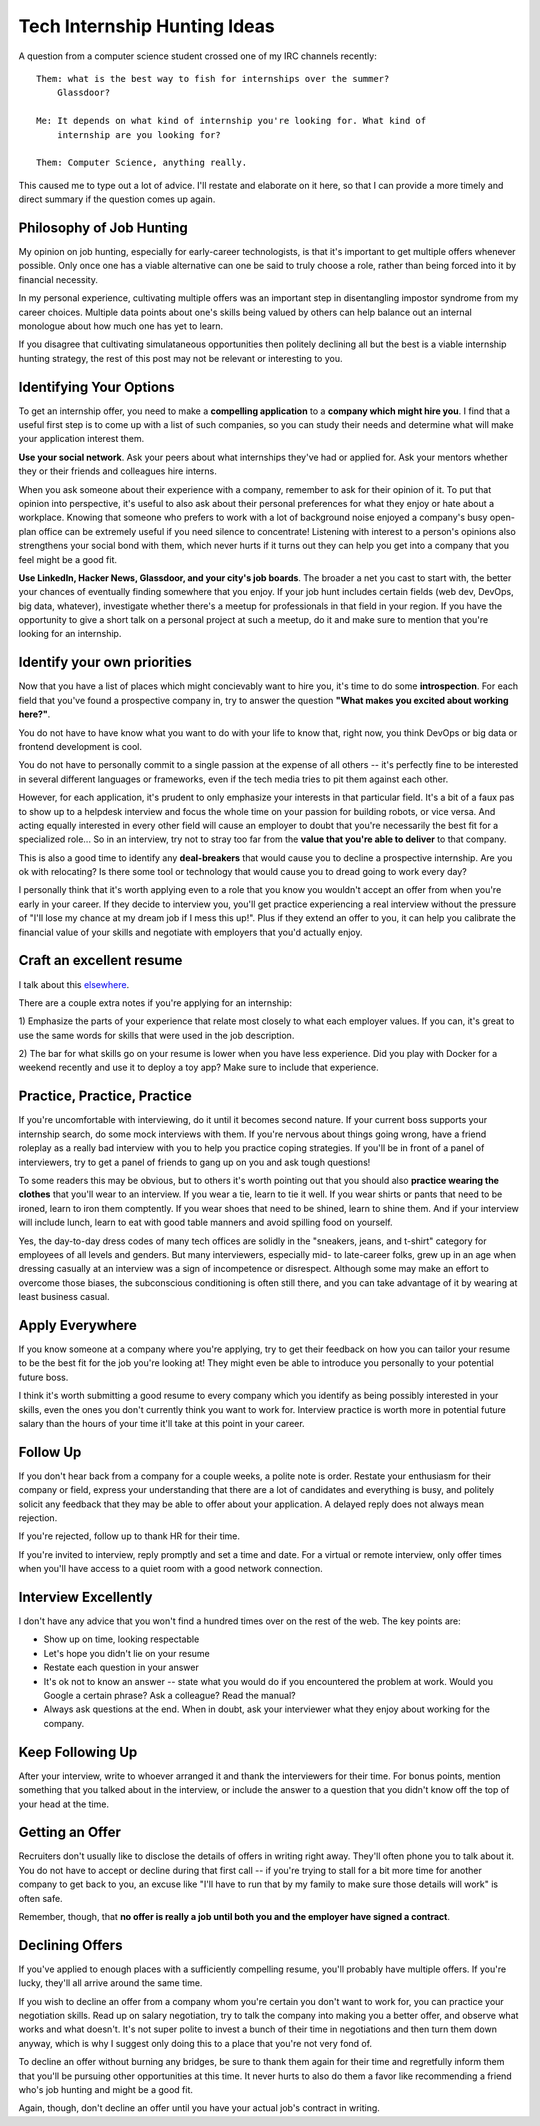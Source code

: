 Tech Internship Hunting Ideas
=============================

A question from a computer science student crossed one of my IRC channels
recently::

    Them: what is the best way to fish for internships over the summer?
        Glassdoor?

    Me: It depends on what kind of internship you're looking for. What kind of
        internship are you looking for?

    Them: Computer Science, anything really.

This caused me to type out a lot of advice. I'll restate and elaborate on it
here, so that I can provide a more timely and direct summary if the question
comes up again.

Philosophy of Job Hunting
-------------------------

My opinion on job hunting, especially for early-career technologists, is that
it's important to get multiple offers whenever possible. Only once one has a
viable alternative can one be said to truly choose a role, rather than being
forced into it by financial necessity.

In my personal experience, cultivating multiple offers was an important step
in disentangling impostor syndrome from my career choices. Multiple data
points about one's skills being valued by others can help balance out an
internal monologue about how much one has yet to learn.

If you disagree that cultivating simulataneous opportunities then politely
declining all but the best is a viable internship hunting strategy, the rest
of this post may not be relevant or interesting to you.

Identifying Your Options
------------------------

To get an internship offer, you need to make a **compelling application** to a
**company which might hire you**. I find that a useful first step is to come
up with a list of such companies, so you can study their needs and determine
what will make your application interest them.

**Use your social network**. Ask your peers about what internships they've had or
applied for. Ask your mentors whether they or their friends and colleagues
hire interns.

When you ask someone about their experience with a company, remember to ask
for their opinion of it. To put that opinion into perspective, it's useful to
also ask about their personal preferences for what they enjoy or hate about a
workplace. Knowing that someone who prefers to work with a lot of background
noise enjoyed a company's busy open-plan office can be extremely useful if you
need silence to concentrate! Listening with interest to a person's opinions
also strengthens your social bond with them, which never hurts if it turns out
they can help you get into a company that you feel might be a good fit.

**Use LinkedIn, Hacker News, Glassdoor, and your city's job boards**. The
broader a net you cast to start with, the better your chances of eventually
finding somewhere that you enjoy. If your job hunt includes certain fields
(web dev, DevOps, big data, whatever), investigate whether there's a meetup
for professionals in that field in your region. If you have the opportunity to
give a short talk on a personal project at such a meetup, do it and make sure
to mention that you're looking for an internship.

Identify your own priorities
----------------------------

Now that you have a list of places which might concievably want to hire you,
it's time to do some **introspection**.  For each field that you've found a
prospective company in, try to answer the question **"What makes you excited
about working here?"**.

You do not have to have know what you want to do with your life to know that,
right now, you think DevOps or big data or frontend development is cool.

You do not have to personally commit to a single passion at the expense of all
others -- it's perfectly fine to be interested in several different languages
or frameworks, even if the tech media tries to pit them against each other.

However, for each application, it's prudent to only emphasize your interests
in that particular field. It's a bit of a faux pas to show up to a helpdesk
interview and focus the whole time on your passion for building robots, or
vice versa. And acting equally interested in every other field will cause an
employer to doubt that you're necessarily the best fit for a specialized
role... So in an interview, try not to stray too far from the **value that
you're able to deliver** to that company.

This is also a good time to identify any **deal-breakers** that would cause
you to decline a prospective internship. Are you ok with relocating? Is there
some tool or technology that would cause you to dread going to work every day?

I personally think that it's worth applying even to a role that you know you
wouldn't accept an offer from when you're early in your career. If they decide
to interview you, you'll get practice experiencing a real interview without
the pressure of "I'll lose my chance at my dream job if I mess this up!". Plus
if they extend an offer to you, it can help you calibrate the financial value
of your skills and negotiate with employers that you'd actually enjoy.

Craft an excellent resume
-------------------------

I talk about this `elsewhere <http://edunham.net/tags/resume.html>`_.

There are a couple extra notes if you're applying for an internship:

1) Emphasize the parts of your experience that relate most closely to what
each employer values. If you can, it's great to use the same words for skills
that were used in the job description.

2) The bar for what skills go on your resume is lower when you have less
experience. Did you play with Docker for a weekend recently and use it to
deploy a toy app? Make sure to include that experience.

Practice, Practice, Practice
----------------------------

If you're uncomfortable with interviewing, do it until it becomes second
nature. If your current boss supports your internship search, do some mock
interviews with them. If you're nervous about things going wrong, have a
friend roleplay as a really bad interview with you to help you practice coping
strategies. If you'll be in front of a panel of interviewers, try to get a
panel of friends to gang up on you and ask tough questions!

To some readers this may be obvious, but to others it's worth pointing out
that you should also **practice wearing the clothes** that you'll wear to an
interview. If you wear a tie, learn to tie it well. If you wear shirts or
pants that need to be ironed, learn to iron them comptently. If you wear shoes
that need to be shined, learn to shine them. And if your interview will
include lunch, learn to eat with good table manners and avoid spilling food on
yourself.

Yes, the day-to-day dress codes of many tech offices are solidly in the
"sneakers, jeans, and t-shirt" category for employees of all levels and
genders. But many interviewers, especially mid- to late-career folks, grew up
in an age when dressing casually at an interview was a sign of incompetence or
disrespect. Although some may make an effort to overcome those biases, the
subconscious conditioning is often still there, and you can take advantage of
it by wearing at least business casual.

Apply Everywhere
----------------

If you know someone at a company where you're applying, try to get their
feedback on how you can tailor your resume to be the best fit for the job
you're looking at! They might even be able to introduce you personally to your
potential future boss.

I think it's worth submitting a good resume to every company which you
identify as being possibly interested in your skills, even the ones you don't
currently think you want to work for. Interview practice is worth more in
potential future salary than the hours of your time it'll take at this point
in your career.

Follow Up
---------

If you don't hear back from a company for a couple weeks, a polite note is
order. Restate your enthusiasm for their company or field, express your
understanding that there are a lot of candidates and everything is busy, and
politely solicit any feedback that they may be able to offer about your
application. A delayed reply does not always mean rejection.

If you're rejected, follow up to thank HR for their time.

If you're invited to interview, reply promptly and set a time and date. For a
virtual or remote interview, only offer times when you'll have access to a
quiet room with a good network connection.

Interview Excellently
---------------------

I don't have any advice that you won't find a hundred times over on the rest
of the web. The key points are:

* Show up on time, looking respectable
* Let's hope you didn't lie on your resume
* Restate each question in your answer
* It's ok not to know an answer -- state what you would do if you encountered
  the problem at work. Would you Google a certain phrase? Ask a colleague?
  Read the manual?
* Always ask questions at the end. When in doubt, ask your interviewer what
  they enjoy about working for the company.

Keep Following Up
-----------------

After your interview, write to whoever arranged it and thank the interviewers
for their time. For bonus points, mention something that you talked about in
the interview, or include the answer to a question that you didn't know off
the top of your head at the time.

Getting an Offer
----------------

Recruiters don't usually like to disclose the details of offers in writing
right away. They'll often phone you to talk about it. You do not have to
accept or decline during that first call -- if you're trying to stall for a
bit more time for another company to get back to you, an excuse like "I'll
have to run that by my family to make sure those details will work" is often
safe.

Remember, though, that **no offer is really a job until both you and the
employer have signed a contract**.

Declining Offers
----------------

If you've applied to enough places with a sufficiently compelling resume,
you'll probably have multiple offers. If you're lucky, they'll all arrive
around the same time.

If you wish to decline an offer from a company whom you're certain you don't
want to work for, you can practice your negotiation skills. Read up on salary
negotiation, try to talk the company into making you a better offer, and
observe what works and what doesn't. It's not super polite to invest a bunch
of their time in negotiations and then turn them down anyway, which is why I
suggest only doing this to a place that you're not very fond of.

To decline an offer without burning any bridges, be sure to thank them again
for their time and regretfully inform them that you'll be pursuing other
opportunities at this time. It never hurts to also do them a favor like
recommending a friend who's job hunting and might be a good fit.

Again, though, don't decline an offer until you have your actual job's
contract in writing.


.. author:: E. Dunham
.. categories:: none
.. tags:: internships, work
.. comments::
